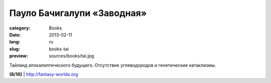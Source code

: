 Пауло Бачигалупи «Заводная»
###########################

:category: Books
:date: 2013-02-11
:lang: ru
:slug: books-tai
:preview: sources/books/tai.jpg

.. image:: sources/books/tai.jpg
    :class: book_preview

Тайланд апокалиптического будущего. Отсутствие углеводородов и 
генетические катаклизмы.
                                                             

**(8/10)** | `http://fantasy-worlds.org <http://fantasy-worlds.org/lib/id17880/>`_
